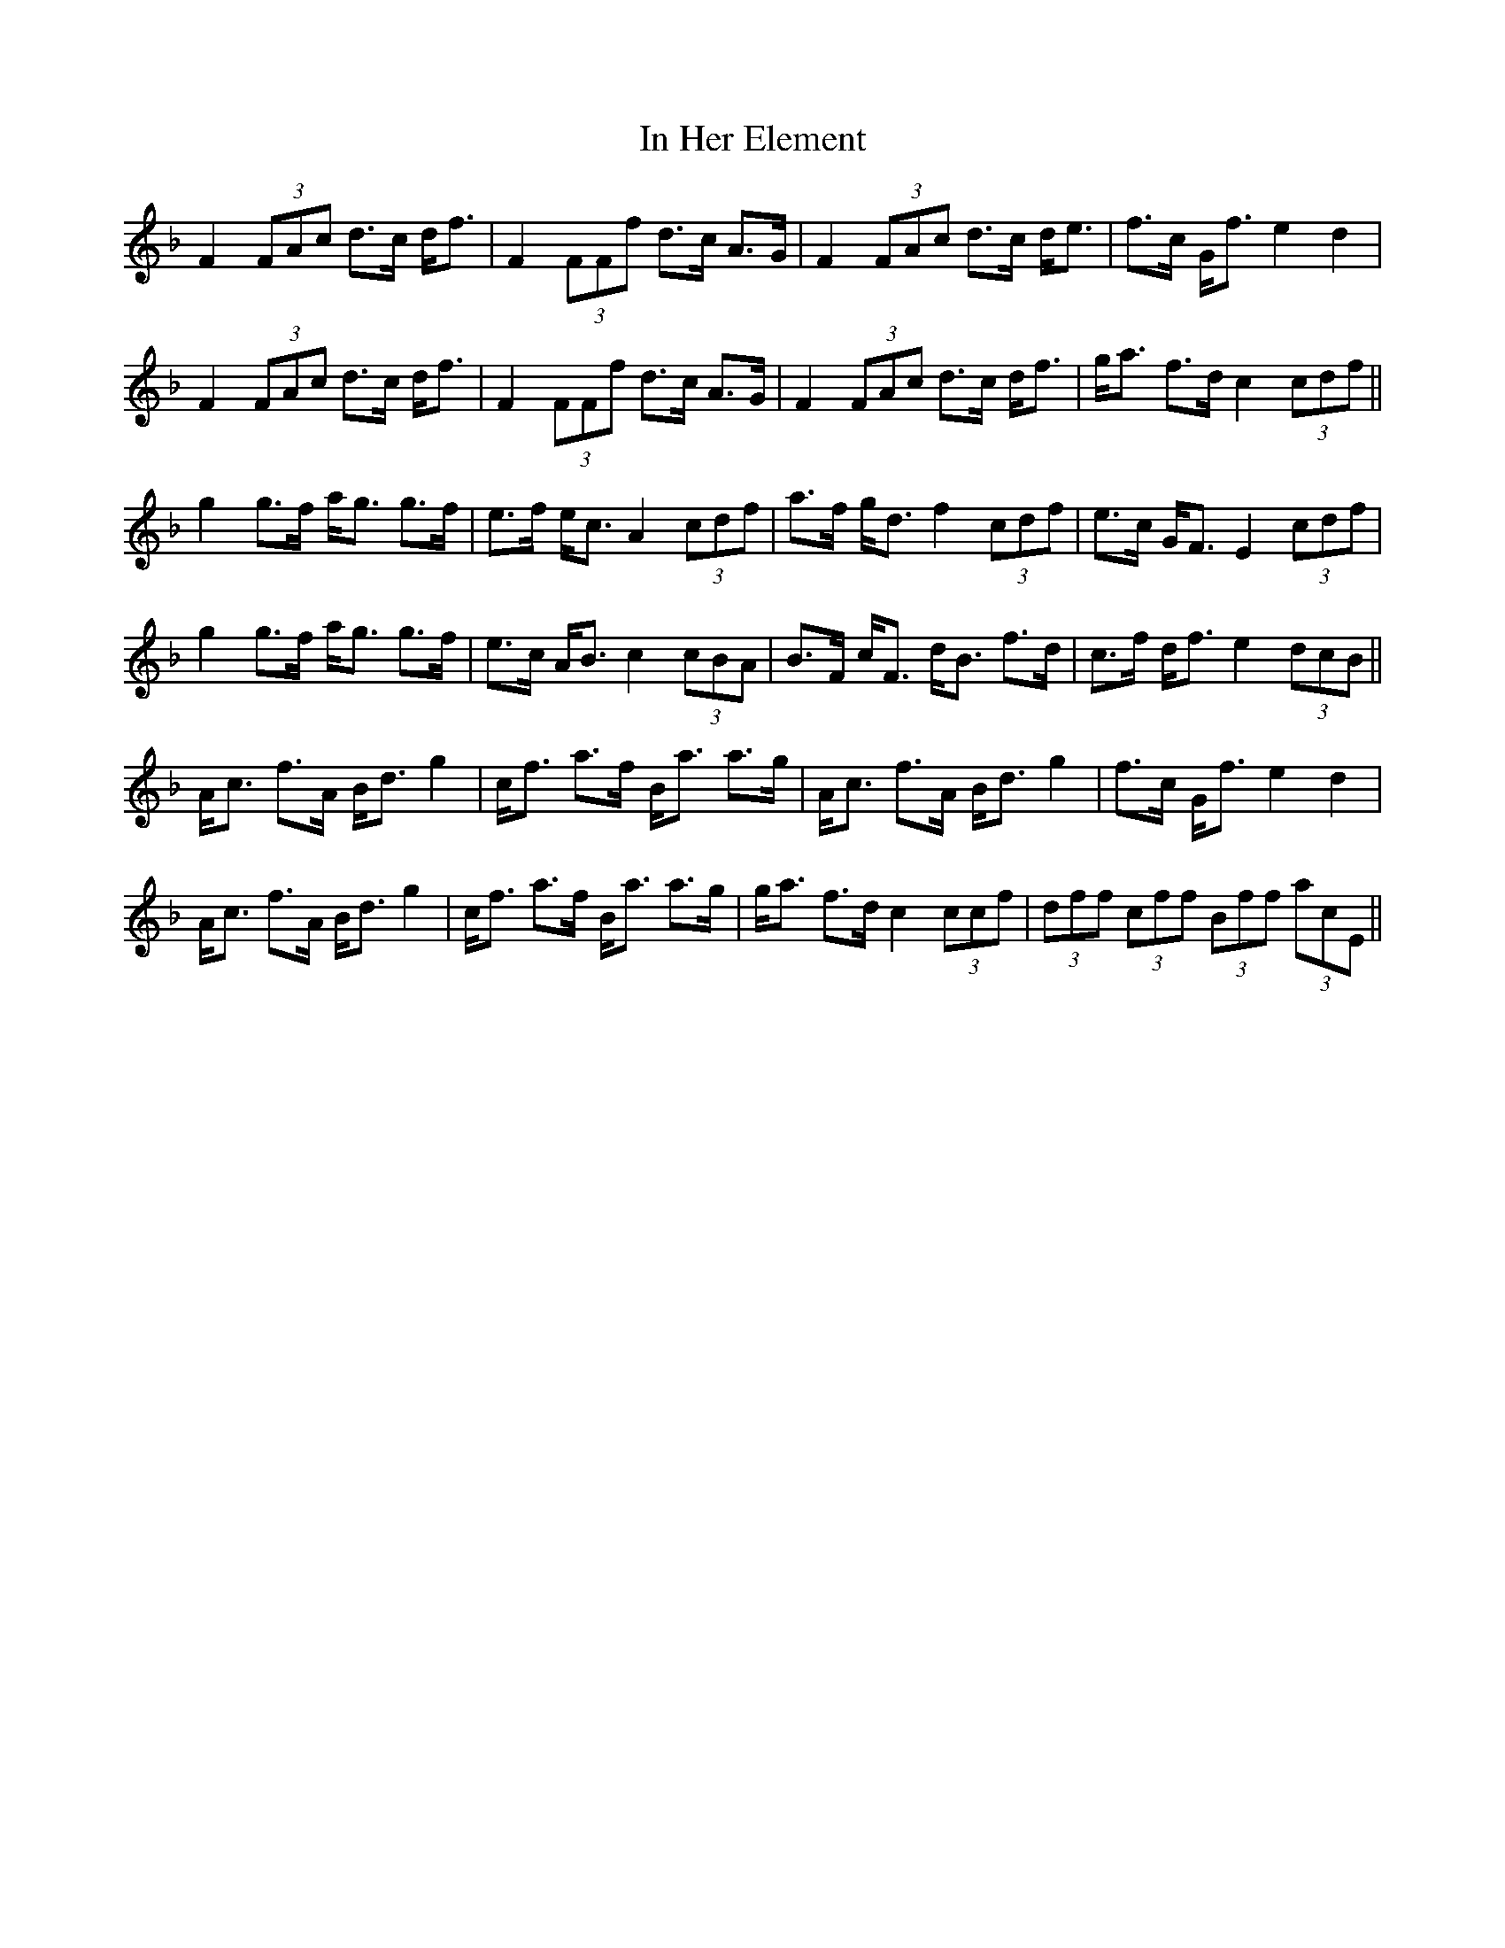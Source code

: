 X: 18871
T: In Her Element
R: march
M: 
K: Fmajor
F2 (3FAc d3/2c/ d/f3/2|F2 (3FFf d3/2c/ A3/2G/|F2 (3FAc d3/2c/ d/e3/2|f3/2c/ G/f3/2 e2 d2|
F2 (3FAc d3/2c/ d/f3/2|F2 (3FFf d3/2c/ A3/2G/|F2 (3FAc d3/2c/ d/f3/2|g/a3/2 f3/2d/ c2 (3cdf||
g2 g3/2f/ a/g3/2 g3/2f/|e3/2f/ e/c3/2 A2 (3cdf|a3/2f/ g/d3/2 f2 (3cdf|e3/2c/ G/F3/2 E2 (3cdf|
g2 g3/2f/ a/g3/2 g3/2f/|e3/2c/ A/B3/2 c2 (3cBA|B3/2F/ c/F3/2 d/B3/2 f3/2d/|c3/2f/ d/f3/2 e2 (3dcB||
A/c3/2 f3/2A/ B/d3/2 g2|c/f3/2 a3/2f/ B/a3/2 a3/2g/|A/c3/2 f3/2A/ B/d3/2 g2|f3/2c/ G/f3/2 e2 d2|
A/c3/2 f3/2A/ B/d3/2 g2|c/f3/2 a3/2f/ B/a3/2 a3/2g/|g/a3/2 f3/2d/ c2 (3ccf|(3dff (3cff (3Bff (3acE||

